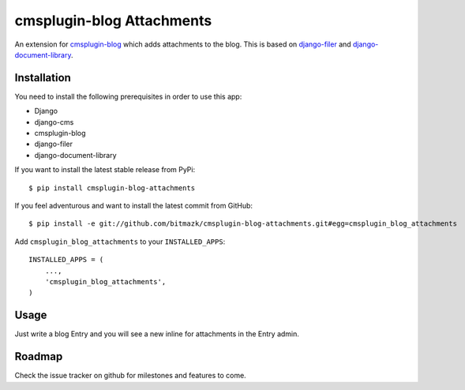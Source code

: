 cmsplugin-blog Attachments
==========================

An extension for `cmsplugin-blog <https://github.com/fivethreeo/cmsplugin-blog/>`_
which adds attachments to the blog. This is based on 
`django-filer <https://github.com/stefanfoulis/django-filer>`_ and
`django-document-library <https://github.com/bitmazk/django-document-library>`_.

Installation
------------

You need to install the following prerequisites in order to use this app:

* Django
* django-cms
* cmsplugin-blog
* django-filer
* django-document-library

If you want to install the latest stable release from PyPi::

    $ pip install cmsplugin-blog-attachments

If you feel adventurous and want to install the latest commit from GitHub::

    $ pip install -e git://github.com/bitmazk/cmsplugin-blog-attachments.git#egg=cmsplugin_blog_attachments

Add ``cmsplugin_blog_attachments`` to your ``INSTALLED_APPS``::

    INSTALLED_APPS = (
        ...,
        'cmsplugin_blog_attachments',
    )


Usage
-----

Just write a blog Entry and you will see a new inline for attachments in the
Entry admin.


Roadmap
-------

Check the issue tracker on github for milestones and features to come.
